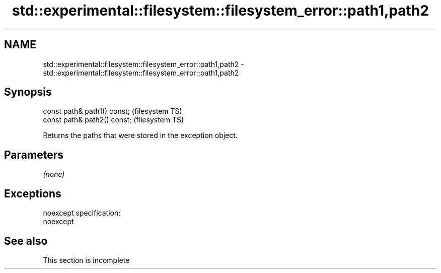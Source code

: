 .TH std::experimental::filesystem::filesystem_error::path1,path2 3 "2020.03.24" "http://cppreference.com" "C++ Standard Libary"
.SH NAME
std::experimental::filesystem::filesystem_error::path1,path2 \- std::experimental::filesystem::filesystem_error::path1,path2

.SH Synopsis

  const path& path1() const;  (filesystem TS)
  const path& path2() const;  (filesystem TS)

  Returns the paths that were stored in the exception object.

.SH Parameters

  \fI(none)\fP

.SH Exceptions

  noexcept specification:
  noexcept

.SH See also


   This section is incomplete




